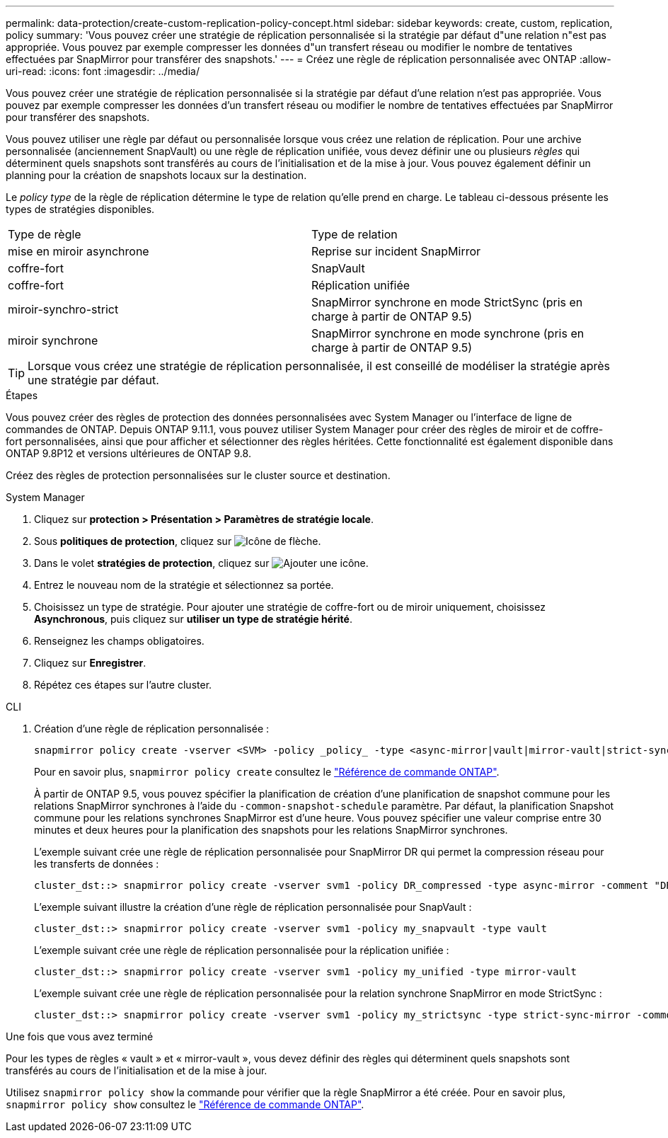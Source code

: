 ---
permalink: data-protection/create-custom-replication-policy-concept.html 
sidebar: sidebar 
keywords: create, custom, replication, policy 
summary: 'Vous pouvez créer une stratégie de réplication personnalisée si la stratégie par défaut d"une relation n"est pas appropriée. Vous pouvez par exemple compresser les données d"un transfert réseau ou modifier le nombre de tentatives effectuées par SnapMirror pour transférer des snapshots.' 
---
= Créez une règle de réplication personnalisée avec ONTAP
:allow-uri-read: 
:icons: font
:imagesdir: ../media/


[role="lead"]
Vous pouvez créer une stratégie de réplication personnalisée si la stratégie par défaut d'une relation n'est pas appropriée. Vous pouvez par exemple compresser les données d'un transfert réseau ou modifier le nombre de tentatives effectuées par SnapMirror pour transférer des snapshots.

Vous pouvez utiliser une règle par défaut ou personnalisée lorsque vous créez une relation de réplication. Pour une archive personnalisée (anciennement SnapVault) ou une règle de réplication unifiée, vous devez définir une ou plusieurs _règles_ qui déterminent quels snapshots sont transférés au cours de l'initialisation et de la mise à jour. Vous pouvez également définir un planning pour la création de snapshots locaux sur la destination.

Le _policy type_ de la règle de réplication détermine le type de relation qu'elle prend en charge. Le tableau ci-dessous présente les types de stratégies disponibles.

[cols="2*"]
|===


| Type de règle | Type de relation 


 a| 
mise en miroir asynchrone
 a| 
Reprise sur incident SnapMirror



 a| 
coffre-fort
 a| 
SnapVault



 a| 
coffre-fort
 a| 
Réplication unifiée



 a| 
miroir-synchro-strict
 a| 
SnapMirror synchrone en mode StrictSync (pris en charge à partir de ONTAP 9.5)



 a| 
miroir synchrone
 a| 
SnapMirror synchrone en mode synchrone (pris en charge à partir de ONTAP 9.5)

|===
[TIP]
====
Lorsque vous créez une stratégie de réplication personnalisée, il est conseillé de modéliser la stratégie après une stratégie par défaut.

====
.Étapes
Vous pouvez créer des règles de protection des données personnalisées avec System Manager ou l'interface de ligne de commandes de ONTAP. Depuis ONTAP 9.11.1, vous pouvez utiliser System Manager pour créer des règles de miroir et de coffre-fort personnalisées, ainsi que pour afficher et sélectionner des règles héritées. Cette fonctionnalité est également disponible dans ONTAP 9.8P12 et versions ultérieures de ONTAP 9.8.

Créez des règles de protection personnalisées sur le cluster source et destination.

[role="tabbed-block"]
====
.System Manager
--
. Cliquez sur *protection > Présentation > Paramètres de stratégie locale*.
. Sous *politiques de protection*, cliquez sur image:icon_arrow.gif["Icône de flèche"].
. Dans le volet *stratégies de protection*, cliquez sur image:icon_add.gif["Ajouter une icône"].
. Entrez le nouveau nom de la stratégie et sélectionnez sa portée.
. Choisissez un type de stratégie. Pour ajouter une stratégie de coffre-fort ou de miroir uniquement, choisissez *Asynchronous*, puis cliquez sur *utiliser un type de stratégie hérité*.
. Renseignez les champs obligatoires.
. Cliquez sur *Enregistrer*.
. Répétez ces étapes sur l'autre cluster.


--
.CLI
--
. Création d'une règle de réplication personnalisée :
+
[source, cli]
----
snapmirror policy create -vserver <SVM> -policy _policy_ -type <async-mirror|vault|mirror-vault|strict-sync-mirror|sync-mirror> -comment <comment> -tries <transfer_tries> -transfer-priority <low|normal> -is-network-compression-enabled <true|false>
----
+
Pour en savoir plus, `snapmirror policy create` consultez le link:https://docs.netapp.com/us-en/ontap-cli/snapmirror-policy-create.html["Référence de commande ONTAP"^].

+
À partir de ONTAP 9.5, vous pouvez spécifier la planification de création d'une planification de snapshot commune pour les relations SnapMirror synchrones à l'aide du `-common-snapshot-schedule` paramètre. Par défaut, la planification Snapshot commune pour les relations synchrones SnapMirror est d'une heure. Vous pouvez spécifier une valeur comprise entre 30 minutes et deux heures pour la planification des snapshots pour les relations SnapMirror synchrones.

+
L'exemple suivant crée une règle de réplication personnalisée pour SnapMirror DR qui permet la compression réseau pour les transferts de données :

+
[listing]
----
cluster_dst::> snapmirror policy create -vserver svm1 -policy DR_compressed -type async-mirror -comment "DR with network compression enabled" -is-network-compression-enabled true
----
+
L'exemple suivant illustre la création d'une règle de réplication personnalisée pour SnapVault :

+
[listing]
----
cluster_dst::> snapmirror policy create -vserver svm1 -policy my_snapvault -type vault
----
+
L'exemple suivant crée une règle de réplication personnalisée pour la réplication unifiée :

+
[listing]
----
cluster_dst::> snapmirror policy create -vserver svm1 -policy my_unified -type mirror-vault
----
+
L'exemple suivant crée une règle de réplication personnalisée pour la relation synchrone SnapMirror en mode StrictSync :

+
[listing]
----
cluster_dst::> snapmirror policy create -vserver svm1 -policy my_strictsync -type strict-sync-mirror -common-snapshot-schedule my_sync_schedule
----


.Une fois que vous avez terminé
Pour les types de règles « vault » et « mirror-vault », vous devez définir des règles qui déterminent quels snapshots sont transférés au cours de l'initialisation et de la mise à jour.

Utilisez `snapmirror policy show` la commande pour vérifier que la règle SnapMirror a été créée. Pour en savoir plus, `snapmirror policy show` consultez le link:https://docs.netapp.com/us-en/ontap-cli/snapmirror-policy-show.html["Référence de commande ONTAP"^].

--
====